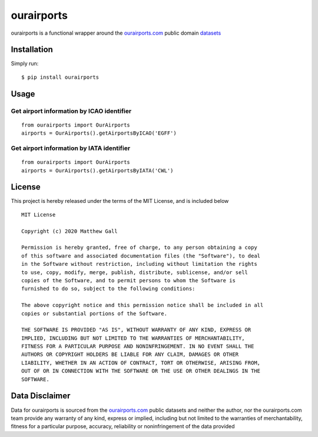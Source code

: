 ourairports
===========

ourairports is a functional wrapper around the
`ourairports.com <https://ourairports.com>`__ public domain
`datasets <https://ourairports.com/data/>`__

Installation
------------

Simply run:

::

   $ pip install ourairports

Usage
-----

Get airport information by ICAO identifier
~~~~~~~~~~~~~~~~~~~~~~~~~~~~~~~~~~~~~~~~~~

::

   from ourairports import OurAirports
   airports = OurAirports().getAirportsByICAO('EGFF')

Get airport information by IATA identifier
~~~~~~~~~~~~~~~~~~~~~~~~~~~~~~~~~~~~~~~~~~

::

   from ourairports import OurAirports
   airports = OurAirports().getAirportsByIATA('CWL')

License
-------

This project is hereby released under the terms of the MIT License, and
is included below

::

   MIT License

   Copyright (c) 2020 Matthew Gall

   Permission is hereby granted, free of charge, to any person obtaining a copy
   of this software and associated documentation files (the "Software"), to deal
   in the Software without restriction, including without limitation the rights
   to use, copy, modify, merge, publish, distribute, sublicense, and/or sell
   copies of the Software, and to permit persons to whom the Software is
   furnished to do so, subject to the following conditions:

   The above copyright notice and this permission notice shall be included in all
   copies or substantial portions of the Software.

   THE SOFTWARE IS PROVIDED "AS IS", WITHOUT WARRANTY OF ANY KIND, EXPRESS OR
   IMPLIED, INCLUDING BUT NOT LIMITED TO THE WARRANTIES OF MERCHANTABILITY,
   FITNESS FOR A PARTICULAR PURPOSE AND NONINFRINGEMENT. IN NO EVENT SHALL THE
   AUTHORS OR COPYRIGHT HOLDERS BE LIABLE FOR ANY CLAIM, DAMAGES OR OTHER
   LIABILITY, WHETHER IN AN ACTION OF CONTRACT, TORT OR OTHERWISE, ARISING FROM,
   OUT OF OR IN CONNECTION WITH THE SOFTWARE OR THE USE OR OTHER DEALINGS IN THE
   SOFTWARE.

Data Disclaimer
---------------

Data for ourairports is sourced from the
`ourairports.com <https://ourairports.com>`__ public datasets and
neither the author, nor the ourairports.com team provide any warranty of
any kind, express or implied, including but not limited to the
warranties of merchantability, fitness for a particular purpose,
accuracy, reliability or noninfringement of the data provided
